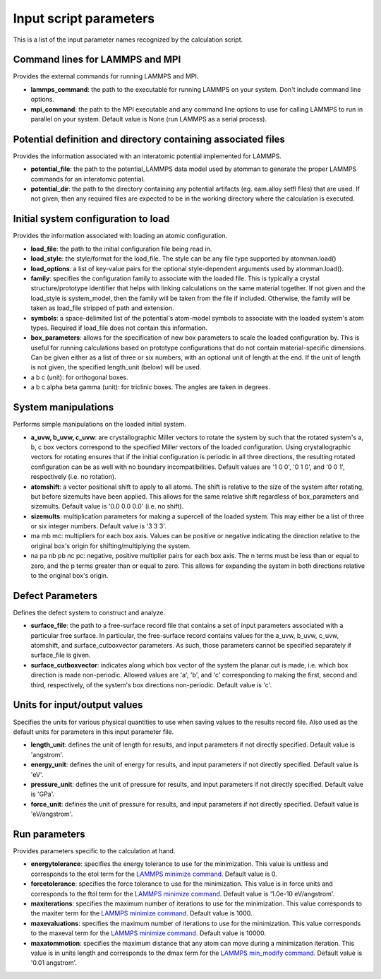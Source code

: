 Input script parameters
-----------------------

This is a list of the input parameter names recognized by the
calculation script.

Command lines for LAMMPS and MPI
~~~~~~~~~~~~~~~~~~~~~~~~~~~~~~~~

Provides the external commands for running LAMMPS and MPI.

-  **lammps\_command**: the path to the executable for running LAMMPS on
   your system. Don't include command line options.

-  **mpi\_command**: the path to the MPI executable and any command line
   options to use for calling LAMMPS to run in parallel on your system.
   Default value is None (run LAMMPS as a serial process).

Potential definition and directory containing associated files
~~~~~~~~~~~~~~~~~~~~~~~~~~~~~~~~~~~~~~~~~~~~~~~~~~~~~~~~~~~~~~

Provides the information associated with an interatomic potential
implemented for LAMMPS.

-  **potential\_file**: the path to the potential\_LAMMPS data model
   used by atomman to generate the proper LAMMPS commands for an
   interatomic potential.

-  **potential\_dir**: the path to the directory containing any
   potential artifacts (eg. eam.alloy setfl files) that are used. If not
   given, then any required files are expected to be in the working
   directory where the calculation is executed.

Initial system configuration to load
~~~~~~~~~~~~~~~~~~~~~~~~~~~~~~~~~~~~

Provides the information associated with loading an atomic
configuration.

-  **load\_file**: the path to the initial configuration file being read
   in.

-  **load\_style**: the style/format for the load\_file. The style can
   be any file type supported by atomman.load()

-  **load\_options**: a list of key-value pairs for the optional
   style-dependent arguments used by atomman.load().

-  **family**: specifies the configuration family to associate with the
   loaded file. This is typically a crystal structure/prototype
   identifier that helps with linking calculations on the same material
   together. If not given and the load\_style is system\_model, then the
   family will be taken from the file if included. Otherwise, the family
   will be taken as load\_file stripped of path and extension.

-  **symbols**: a space-delimited list of the potential's atom-model
   symbols to associate with the loaded system's atom types. Required if
   load\_file does not contain this information.

-  **box\_parameters**: allows for the specification of new box
   parameters to scale the loaded configuration by. This is useful for
   running calculations based on prototype configurations that do not
   contain material-specific dimensions. Can be given either as a list
   of three or six numbers, with an optional unit of length at the end.
   If the unit of length is not given, the specified length\_unit
   (below) will be used.

-  a b c (unit): for orthogonal boxes.

-  a b c alpha beta gamma (unit): for triclinic boxes. The angles are
   taken in degrees.

System manipulations
~~~~~~~~~~~~~~~~~~~~

Performs simple manipulations on the loaded initial system.

-  **a\_uvw, b\_uvw, c\_uvw**: are crystallographic Miller vectors to
   rotate the system by such that the rotated system's a, b, c box
   vectors correspond to the specified Miller vectors of the loaded
   configuration. Using crystallographic vectors for rotating ensures
   that if the initial configuration is periodic in all three
   directions, the resulting rotated configuration can be as well with
   no boundary incompatibilities. Default values are '1 0 0', '0 1 0',
   and '0 0 1', respectively (i.e. no rotation).

-  **atomshift**: a vector positional shift to apply to all atoms. The
   shift is relative to the size of the system after rotating, but
   before sizemults have been applied. This allows for the same relative
   shift regardless of box\_parameters and sizemults. Default value is
   '0.0 0.0 0.0' (i.e. no shift).

-  **sizemults**: multiplication parameters for making a supercell of
   the loaded system. This may either be a list of three or six integer
   numbers. Default value is '3 3 3'.

-  ma mb mc: multipliers for each box axis. Values can be positive or
   negative indicating the direction relative to the original box's
   origin for shifting/multiplying the system.

-  na pa nb pb nc pc: negative, positive multiplier pairs for each box
   axis. The n terms must be less than or equal to zero, and the p terms
   greater than or equal to zero. This allows for expanding the system
   in both directions relative to the original box's origin.

Defect Parameters
~~~~~~~~~~~~~~~~~

Defines the defect system to construct and analyze.

-  **surface\_file**: the path to a free-surface record file that
   contains a set of input parameters associated with a particular free
   surface. In particular, the free-surface record contains values for
   the a\_uvw, b\_uvw, c\_uvw, atomshift, and surface\_cutboxvector
   parameters. As such, those parameters cannot be specified separately
   if surface\_file is given.

-  **surface\_cutboxvector**: indicates along which box vector of the
   system the planar cut is made, i.e. which box direction is made
   non-periodic. Allowed values are 'a', 'b', and 'c' corresponding to
   making the first, second and third, respectively, of the system's box
   directions non-periodic. Default value is 'c'.

Units for input/output values
~~~~~~~~~~~~~~~~~~~~~~~~~~~~~

Specifies the units for various physical quantities to use when saving
values to the results record file. Also used as the default units for
parameters in this input parameter file.

-  **length\_unit**: defines the unit of length for results, and input
   parameters if not directly specified. Default value is 'angstrom'.

-  **energy\_unit**: defines the unit of energy for results, and input
   parameters if not directly specified. Default value is 'eV'.

-  **pressure\_unit**: defines the unit of pressure for results, and
   input parameters if not directly specified. Default value is 'GPa'.

-  **force\_unit**: defines the unit of pressure for results, and input
   parameters if not directly specified. Default value is 'eV/angstrom'.

Run parameters
~~~~~~~~~~~~~~

Provides parameters specific to the calculation at hand.

-  **energytolerance**: specifies the energy tolerance to use for the
   minimization. This value is unitless and corresponds to the etol term
   for the `LAMMPS minimize
   command. <http://lammps.sandia.gov/doc/minimize.html>`__ Default
   value is 0.

-  **forcetolerance**: specifies the force tolerance to use for the
   minimization. This value is in force units and corresponds to the
   ftol term for the `LAMMPS minimize
   command. <http://lammps.sandia.gov/doc/minimize.html>`__ Default
   value is '1.0e-10 eV/angstrom'.

-  **maxiterations**: specifies the maximum number of iterations to use
   for the minimization. This value corresponds to the maxiter term for
   the `LAMMPS minimize
   command. <http://lammps.sandia.gov/doc/minimize.html>`__ Default
   value is 1000.

-  **maxevaluations**: specifies the maximum number of iterations to use
   for the minimization. This value corresponds to the maxeval term for
   the `LAMMPS minimize
   command. <http://lammps.sandia.gov/doc/minimize.html>`__ Default
   value is 10000.

-  **maxatommotion**: specifies the maximum distance that any atom can
   move during a minimization iteration. This value is in units length
   and corresponds to the dmax term for the `LAMMPS min\_modify
   command. <http://lammps.sandia.gov/doc/min_modify.html>`__ Default
   value is '0.01 angstrom'.
